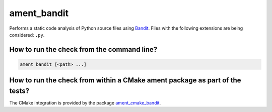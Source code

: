 ament_bandit
==============

Performs a static code analysis of Python source files using `Bandit
<https://pypi.org/project/bandit/>`_.
Files with the following extensions are being considered:
``.py``.


How to run the check from the command line?
-------------------------------------------

.. code:: sh

    ament_bandit [<path> ...]


How to run the check from within a CMake ament package as part of the tests?
----------------------------------------------------------------------------

The CMake integration is provided by the package `ament_cmake_bandit
<https://github.com/florcabral/ament_bandit/tree/main/ament_cmake_bandit>`_.
